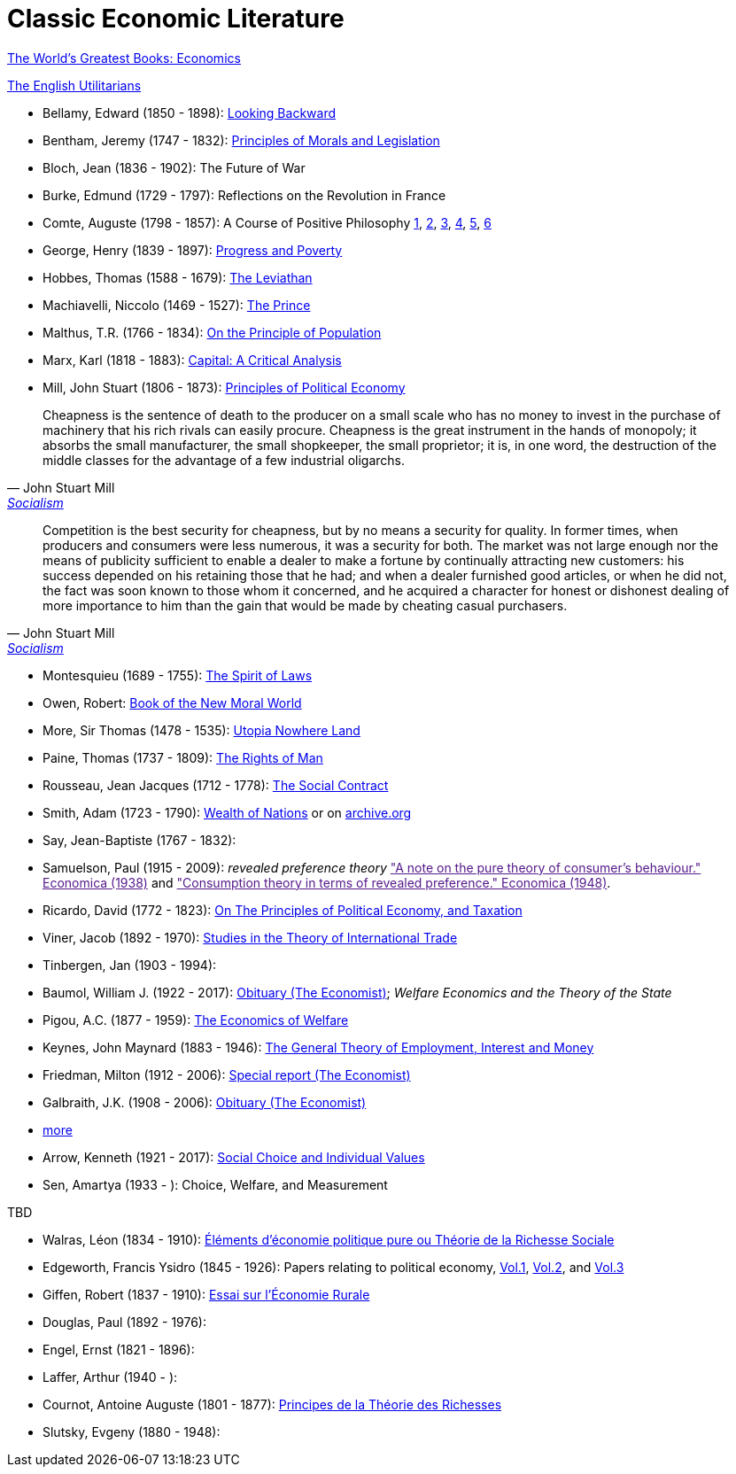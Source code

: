 = Classic Economic Literature


link:http://www.gutenberg.org/files/25009/25009-h/25009-h.htm[The World's Greatest Books: Economics]

link:http://www.gutenberg.org/files/27597/27597-h/27597-h.htm[The English Utilitarians]

* Bellamy, Edward (1850 - 1898): link:http://www.gutenberg.org/ebooks/624[Looking Backward]
* Bentham, Jeremy (1747 - 1832): link:https://www.utilitarianism.com/jeremy-bentham/index.html[Principles of Morals and Legislation]
* Bloch, Jean (1836 - 1902): The Future of War
* Burke, Edmund (1729 - 1797): Reflections on the Revolution in France
* Comte, Auguste (1798 - 1857): A Course of Positive Philosophy link:http://www.gutenberg.org/ebooks/31881[1], link:http://www.gutenberg.org/ebooks/31882[2], link:http://www.gutenberg.org/ebooks/31883[3], link:http://www.gutenberg.org/ebooks/31947[4], link:http://www.gutenberg.org/ebooks/52880[5], link:http://www.gutenberg.org/ebooks/50786[6] 	
* George, Henry (1839 - 1897): link:http://www.gutenberg.org/ebooks/55308[Progress and Poverty]
* Hobbes, Thomas (1588 - 1679): link:http://www.gutenberg.org/ebooks/3207[The Leviathan]
* Machiavelli, Niccolo (1469 - 1527): link:http://www.gutenberg.org/ebooks/57037[The Prince]
* Malthus, T.R. (1766 - 1834): link:http://www.gutenberg.org/ebooks/4239[On the Principle of Population]
* Marx, Karl (1818 - 1883): link:https://www.marxists.org/archive/marx/works/1867-c1/index.htm[Capital: A Critical Analysis] 
* Mill, John Stuart (1806 - 1873): link:http://www.gutenberg.org/ebooks/30107[Principles of Political Economy] 

"Cheapness is the
    sentence of death to the producer on a small scale who has no
    money to invest in the purchase of machinery that his rich
    rivals can easily procure. Cheapness is the great instrument in
    the hands of monopoly; it absorbs the small manufacturer, the
    small shopkeeper, the small proprietor; it is, in one word, the
    destruction of the middle classes for the advantage of a few
    industrial oligarchs."
-- John Stuart Mill, link:http://www.gutenberg.org/ebooks/38138[Socialism]


"Competition is the best security for cheapness, but by no
means a security for quality. In former times, when producers and
consumers were less numerous, it was a security for both. The market
was not large enough nor the means of publicity sufficient to enable a
dealer to make a fortune by continually attracting new customers: his
success depended on his retaining those that he had; and when a dealer
furnished good articles, or when he did not, the fact was soon known
to those whom it concerned, and he acquired a character for honest or
dishonest dealing of more importance to him than the gain that would
be made by cheating casual purchasers."
-- John Stuart Mill, link:http://www.gutenberg.org/ebooks/38138[Socialism]
  
* Montesquieu (1689 - 1755): link:http://www.gutenberg.org/ebooks/27573[The Spirit of Laws]
* Owen, Robert: link:https://babel.hathitrust.org/cgi/pt?id=umn.31951001993567t&view=1up&seq=7[Book of the New Moral World]
* More, Sir Thomas (1478 - 1535): link:http://www.gutenberg.org/ebooks/2130[Utopia Nowhere Land]
* Paine, Thomas (1737 - 1809): link:http://www.gutenberg.org/ebooks/31270[The Rights of Man]
* Rousseau, Jean Jacques (1712 - 1778): link:http://www.gutenberg.org/ebooks/46333[The Social Contract]
* Smith, Adam (1723 - 1790): link:http://www.gutenberg.org/ebooks/3300[Wealth of Nations] or on link:https://archive.org/details/selectchaptersa00smitgoog/page/n30/mode/2up[ archive.org]
* Say, Jean-Baptiste (1767 - 1832):
* Samuelson, Paul (1915 - 2009): _revealed preference theory_ link:["A note on the pure theory of consumer's behaviour." Economica (1938)] and link:["Consumption theory in terms of revealed preference." Economica (1948)].
* Ricardo, David (1772 - 1823): link:http://www.gutenberg.org/ebooks/33310[On The Principles of Political Economy, and Taxation]
* Viner, Jacob (1892 - 1970): link:https://cdn.mises.org/Studies%20in%20the%20Theory%20of%20International%20Trade_3.pdf[Studies in the Theory of International Trade]
* Tinbergen, Jan (1903 - 1994): 
* Baumol, William J. (1922 - 2017): link:https://www.economist.com/finance-and-economics/2017/05/11/william-baumol-a-great-economist-died-on-may-4th[Obituary (The Economist)]; _Welfare Economics and the Theory of the State_
* Pigou, A.C. (1877 - 1959): link:https://www.econlib.org/library/NPDBooks/Pigou/pgEW.html[The Economics of Welfare]
* Keynes, John Maynard (1883 - 1946): link:https://www.marxists.org/reference/subject/economics/keynes/general-theory/[The General Theory of Employment, Interest and Money]
* Friedman, Milton (1912 - 2006): link:https://www.economist.com/special-report/2006/11/23/a-heavyweight-champ-at-five-foot-two[Special report (The Economist)]
* Galbraith, J.K. (1908 - 2006): link:https://www.economist.com/obituary/2006/05/04/john-kenneth-galbraith[Obituary (The Economist)]
* link:https://www.marxists.org/reference/subject/economics/[more]

* Arrow, Kenneth (1921 - 2017): link:https://www.jstor.org/stable/j.ctt1nqb90[Social Choice and Individual Values]
* Sen, Amartya (1933 - ): Choice, Welfare, and Measurement


TBD

* Walras, Léon (1834 - 1910): link:https://gallica.bnf.fr/ark:/12148/bpt6k1181431v[Éléments d'économie politique pure ou Théorie de la Richesse Sociale]
* Edgeworth, Francis Ysidro (1845 - 1926): Papers relating to political economy, link:https://gallica.bnf.fr/ark:/12148/bpt6k243783[Vol.1], link:https://gallica.bnf.fr/ark:/12148/bpt6k24390z[Vol.2], and link:https://gallica.bnf.fr/ark:/12148/bpt6k243919[Vol.3]
* Giffen, Robert (1837 - 1910): link:https://gallica.bnf.fr/ark:/12148/bpt6k27861g[Essai sur l'Économie Rurale]
* Douglas, Paul (1892 - 1976):
* Engel, Ernst (1821 - 1896):
* Laffer, Arthur (1940 - ):
* Cournot, Antoine Auguste (1801 - 1877): link:https://gallica.bnf.fr/ark:/12148/bpt6k106150v[Principes de la Théorie des Richesses]
* Slutsky, Evgeny (1880 - 1948):